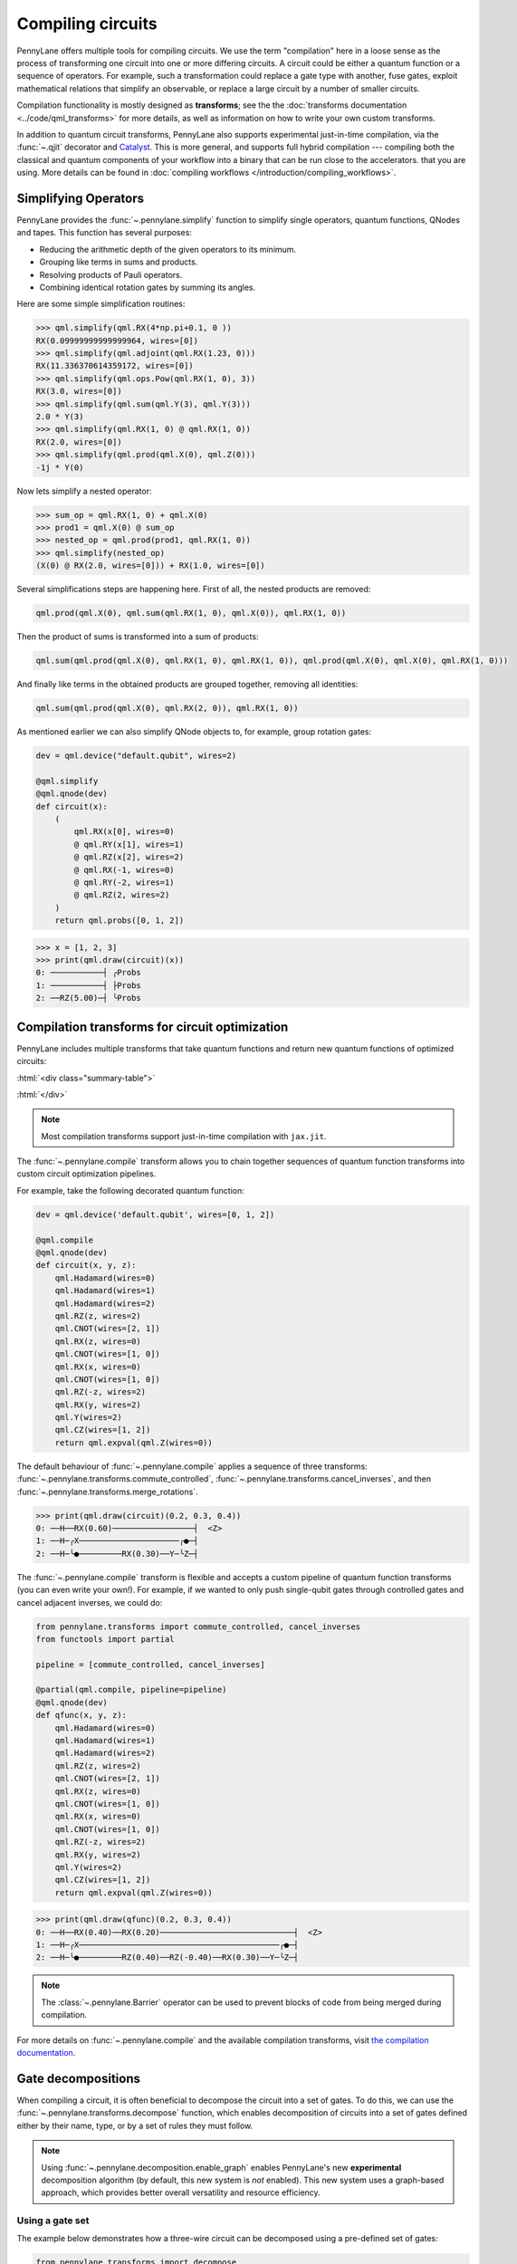 .. role:: html(raw)
   :format: html

.. _intro_ref_compile_circuits:

Compiling circuits
==================

PennyLane offers multiple tools for compiling circuits. We use the term "compilation"
here in a loose sense as the process of transforming one circuit 
into one or more differing circuits. A circuit could be either a quantum function or a sequence of operators. For
example, such a transformation could
replace a gate type with another, fuse gates, exploit mathematical relations that simplify an observable,
or replace a large circuit by a number of smaller circuits.

Compilation functionality is mostly designed as **transforms**; see the
the :doc:`transforms documentation <../code/qml_transforms>` for more details,
as well as information on how to write your own custom transforms.

In addition to quantum circuit transforms, PennyLane also
supports experimental just-in-time compilation, via the :func:`~.qjit` decorator and
`Catalyst <https://github.com/pennylaneai/catalyst>`__. This is more general, and
supports full hybrid compilation --- compiling both the classical and quantum components
of your workflow into a binary that can be run close to the accelerators.
that you are using. More details can be found in :doc:`compiling workflows </introduction/compiling_workflows>`.

Simplifying Operators
----------------------

PennyLane provides the :func:`~.pennylane.simplify` function to simplify single operators, quantum
functions, QNodes and tapes. This function has several purposes:

* Reducing the arithmetic depth of the given operators to its minimum.
* Grouping like terms in sums and products.
* Resolving products of Pauli operators.
* Combining identical rotation gates by summing its angles.

Here are some simple simplification routines:

>>> qml.simplify(qml.RX(4*np.pi+0.1, 0 ))
RX(0.09999999999999964, wires=[0])
>>> qml.simplify(qml.adjoint(qml.RX(1.23, 0)))
RX(11.336370614359172, wires=[0])
>>> qml.simplify(qml.ops.Pow(qml.RX(1, 0), 3))
RX(3.0, wires=[0])
>>> qml.simplify(qml.sum(qml.Y(3), qml.Y(3)))
2.0 * Y(3)
>>> qml.simplify(qml.RX(1, 0) @ qml.RX(1, 0))
RX(2.0, wires=[0])
>>> qml.simplify(qml.prod(qml.X(0), qml.Z(0)))
-1j * Y(0)

Now lets simplify a nested operator:

>>> sum_op = qml.RX(1, 0) + qml.X(0)
>>> prod1 = qml.X(0) @ sum_op
>>> nested_op = qml.prod(prod1, qml.RX(1, 0))
>>> qml.simplify(nested_op)
(X(0) @ RX(2.0, wires=[0])) + RX(1.0, wires=[0])

Several simplifications steps are happening here. First of all, the nested products are removed:

.. code-block:: python

    qml.prod(qml.X(0), qml.sum(qml.RX(1, 0), qml.X(0)), qml.RX(1, 0))

Then the product of sums is transformed into a sum of products:

.. code-block:: python

    qml.sum(qml.prod(qml.X(0), qml.RX(1, 0), qml.RX(1, 0)), qml.prod(qml.X(0), qml.X(0), qml.RX(1, 0)))

And finally like terms in the obtained products are grouped together, removing all identities: 

.. code-block:: python

    qml.sum(qml.prod(qml.X(0), qml.RX(2, 0)), qml.RX(1, 0))

As mentioned earlier we can also simplify QNode objects to, for example, group rotation gates:

.. code-block:: python

    dev = qml.device("default.qubit", wires=2)

    @qml.simplify
    @qml.qnode(dev)
    def circuit(x):
        (
            qml.RX(x[0], wires=0)
            @ qml.RY(x[1], wires=1)
            @ qml.RZ(x[2], wires=2)
            @ qml.RX(-1, wires=0)
            @ qml.RY(-2, wires=1)
            @ qml.RZ(2, wires=2)
        )
        return qml.probs([0, 1, 2])

>>> x = [1, 2, 3]
>>> print(qml.draw(circuit)(x))
0: ───────────┤ ╭Probs
1: ───────────┤ ├Probs
2: ──RZ(5.00)─┤ ╰Probs

Compilation transforms for circuit optimization
-----------------------------------------------

PennyLane includes multiple transforms that take quantum functions and return new
quantum functions of optimized circuits:

:html:`<div class="summary-table">`

.. autosummary::
    :nosignatures:

    ~pennylane.transforms.cancel_inverses
    ~pennylane.transforms.commute_controlled
    ~pennylane.transforms.merge_amplitude_embedding
    ~pennylane.transforms.cancel_inverses
    ~pennylane.transforms.merge_rotations
    ~pennylane.transforms.pattern_matching
    ~pennylane.transforms.remove_barrier
    ~pennylane.transforms.single_qubit_fusion
    ~pennylane.transforms.undo_swaps
    ~pennylane.transforms.decompose

:html:`</div>`

.. note::

    Most compilation transforms support just-in-time compilation with ``jax.jit``.

The :func:`~.pennylane.compile` transform allows you to chain together
sequences of quantum function transforms into custom circuit optimization pipelines.

For example, take the following decorated quantum function:

.. code-block:: python

    dev = qml.device('default.qubit', wires=[0, 1, 2])

    @qml.compile
    @qml.qnode(dev)
    def circuit(x, y, z):
        qml.Hadamard(wires=0)
        qml.Hadamard(wires=1)
        qml.Hadamard(wires=2)
        qml.RZ(z, wires=2)
        qml.CNOT(wires=[2, 1])
        qml.RX(z, wires=0)
        qml.CNOT(wires=[1, 0])
        qml.RX(x, wires=0)
        qml.CNOT(wires=[1, 0])
        qml.RZ(-z, wires=2)
        qml.RX(y, wires=2)
        qml.Y(wires=2)
        qml.CZ(wires=[1, 2])
        return qml.expval(qml.Z(wires=0))

The default behaviour of :func:`~.pennylane.compile` applies a sequence of three
transforms: :func:`~.pennylane.transforms.commute_controlled`, :func:`~.pennylane.transforms.cancel_inverses`,
and then :func:`~.pennylane.transforms.merge_rotations`.

>>> print(qml.draw(circuit)(0.2, 0.3, 0.4))
0: ──H──RX(0.60)─────────────────┤  <Z>
1: ──H─╭X─────────────────────╭●─┤     
2: ──H─╰●─────────RX(0.30)──Y─╰Z─┤     


The :func:`~.pennylane.compile` transform is flexible and accepts a custom pipeline
of quantum function transforms (you can even write your own!).
For example, if we wanted to only push single-qubit gates through
controlled gates and cancel adjacent inverses, we could do:

.. code-block:: python

    from pennylane.transforms import commute_controlled, cancel_inverses
    from functools import partial

    pipeline = [commute_controlled, cancel_inverses]

    @partial(qml.compile, pipeline=pipeline)
    @qml.qnode(dev)
    def qfunc(x, y, z):
        qml.Hadamard(wires=0)
        qml.Hadamard(wires=1)
        qml.Hadamard(wires=2)
        qml.RZ(z, wires=2)
        qml.CNOT(wires=[2, 1])
        qml.RX(z, wires=0)
        qml.CNOT(wires=[1, 0])
        qml.RX(x, wires=0)
        qml.CNOT(wires=[1, 0])
        qml.RZ(-z, wires=2)
        qml.RX(y, wires=2)
        qml.Y(wires=2)
        qml.CZ(wires=[1, 2])
        return qml.expval(qml.Z(wires=0))

>>> print(qml.draw(qfunc)(0.2, 0.3, 0.4))
0: ──H──RX(0.40)──RX(0.20)────────────────────────────┤  <Z>
1: ──H─╭X──────────────────────────────────────────╭●─┤     
2: ──H─╰●─────────RZ(0.40)──RZ(-0.40)──RX(0.30)──Y─╰Z─┤     

.. note::

    The :class:`~.pennylane.Barrier` operator can be used to prevent blocks of code from being merged during
    compilation.


For more details on :func:`~.pennylane.compile` and the available compilation transforms, visit
`the compilation documentation
<../code/qml_transforms.html#transforms-for-circuit-compilation>`_.

Gate decompositions
-------------------

When compiling a circuit, it is often beneficial to decompose the circuit into a 
set of gates. To do this, we can use the :func:`~.pennylane.transforms.decompose` 
function, which enables decomposition of circuits into a set of gates defined either 
by their name, type, or by a set of rules they must follow.

.. note::

    Using :func:`~.pennylane.decomposition.enable_graph` enables PennyLane's new 
    **experimental** decomposition algorithm (by default, this new system is *not* 
    enabled). This new system uses a graph-based approach, which provides better 
    overall versatility and resource efficiency.

Using a gate set
****************

The example below demonstrates how a three-wire circuit can be decomposed using 
a pre-defined set of gates: 

.. code-block:: python
    
    from pennylane.transforms import decompose
    from functools import partial

    dev = qml.device('default.qubit')
    allowed_gates = {qml.Toffoli, qml.RX, qml.RZ}

    @partial(decompose, gate_set=allowed_gates)
    @qml.qnode(dev)
    def circuit():
        qml.Hadamard(wires=[0])
        qml.Toffoli(wires=[0,1,2])
        return qml.expval(qml.Z(0))
    
With the Hadamard gate not in our gate set, it will be decomposed into allowed rotation 
gate operators.

>>> print(qml.draw(circuit)())
0: ──RZ(1.57)──RX(1.57)──RZ(1.57)─╭●─┤  <Z>
1: ───────────────────────────────├●─┤     
2: ───────────────────────────────╰X─┤ 

Using a gate rule
*****************

The example below demonstrates how a three-wire circuit can be decomposed into single 
or two-qubit gates using a rule:

.. code-block:: python

    # functions in gate_set can only be used with graph decomposition system disabled
    qml.decomposition.disable_graph()

    @partial(decompose, gate_set=lambda op: len(op.wires) <= 2) 
    @qml.qnode(dev)
    def circuit():
        qml.Toffoli(wires=[0,1,2])
        return qml.expval(qml.Z(0)) 

>>> print(qml.draw(circuit)())
0: ───────────╭●───────────╭●────╭●──T──╭●─┤  <Z>
1: ────╭●─────│─────╭●─────│───T─╰X──T†─╰X─┤     
2: ──H─╰X──T†─╰X──T─╰X──T†─╰X──T──H────────┤ 

Decomposition in stages
***********************

You can use the ``max_expansion`` argument to control the number of decomposition 
stages applied to the circuit. By default, the function will decompose the circuit 
until the desired gate set is reached.

The example below shows how the user can visualize the decomposition. We begin 
with creating a :class:`~.pennylane.QuantumPhaseEstimation` circuit: 

.. code-block:: python

    phase = 1 
    target_wires = [0]
    unitary = qml.RX(phase, wires=0).matrix()
    n_estimation_wires = 3
    estimation_wires = range(1, n_estimation_wires + 1)

    @qml.qnode(qml.device('default.qubit'))
    def circuit():
        # Start in the |+> eigenstate of the unitary
        qml.Hadamard(wires=target_wires)
        qml.QuantumPhaseEstimation(
            unitary,
            target_wires=target_wires,
            estimation_wires=estimation_wires,
        ) 

From here, we can iterate through the stages of decomposition:

>>> print(qml.draw(decompose(circuit, max_expansion=0))())
0: ──H─╭QuantumPhaseEstimation─┤  
1: ────├QuantumPhaseEstimation─┤  
2: ────├QuantumPhaseEstimation─┤  
3: ────╰QuantumPhaseEstimation─┤  

>>> print(qml.draw(decompose(circuit, max_expansion=1))())
0: ──H─╭U(M0)⁴─╭U(M0)²─╭U(M0)¹───────┤  
1: ──H─╰●──────│───────│───────╭QFT†─┤  
2: ──H─────────╰●──────│───────├QFT†─┤  
3: ──H─────────────────╰●──────╰QFT†─┤  

M0 = 
[[0.87758256+0.j         0.        -0.47942554j]
 [0.        -0.47942554j 0.87758256+0.j        ]]

>>> print(qml.draw(decompose(circuit, max_expansion=2))())
0: ──H──RZ(11.00)──RY(1.14)─╭X──RY(-1.14)──RZ(-9.42)─╭X──RZ(-1.57)──RZ(1.57)──RY(1.00)─╭X──RY(-1.00)
1: ──H──────────────────────╰●───────────────────────╰●────────────────────────────────│────────────
2: ──H─────────────────────────────────────────────────────────────────────────────────╰●───────────
3: ──H──────────────────────────────────────────────────────────────────────────────────────────────

───RZ(-6.28)─╭X──RZ(4.71)──RZ(1.57)──RY(0.50)─╭X──RY(-0.50)──RZ(-6.28)─╭X──RZ(4.71)─────────────────
─────────────│────────────────────────────────│────────────────────────│──╭SWAP†────────────────────
─────────────╰●───────────────────────────────│────────────────────────│──│─────────────╭(Rϕ(1.57))†
──────────────────────────────────────────────╰●───────────────────────╰●─╰SWAP†─────H†─╰(Rϕ(1.57))†

────────────────────────────────────┤  
──────╭(Rϕ(0.79))†─╭(Rϕ(1.57))†──H†─┤  
───H†─│────────────╰(Rϕ(1.57))†─────┤  
──────╰(Rϕ(0.79))†──────────────────┤  

Custom Operator Decomposition
-----------------------------

When executing QNodes on a device, PennyLane will automatically decompose gates 
that are unsupported by the device using built-in decomposition rules.

In addition, you can provide *new* decomposition rules to be used, but the behaviour
and user-interface is different depending on if the graph decompositions system is
enabled.

Default behaviour with custom decompositions
********************************************

For example, suppose we would like to implement the following QNode:

.. code-block:: python

    def circuit(weights):
        qml.BasicEntanglerLayers(weights, wires=[0, 1, 2])
        return qml.expval(qml.Z(0))

    original_dev = qml.device("default.qubit", wires=3)
    original_qnode = qml.QNode(circuit, original_dev)

>>> weights = np.array([[0.4, 0.5, 0.6]])
>>> print(qml.draw(original_qnode, level="device")(weights))
0: ──RX(0.40)─╭●────╭X─┤  <Z>
1: ──RX(0.50)─╰X─╭●─│──┤     
2: ──RX(0.60)────╰X─╰●─┤     

Now, let's swap out PennyLane's default decomposition of the ``CNOT`` gate into 
``CZ`` and ``Hadamard``. We define the custom decompositions like so, and pass them 
to a device:

.. code-block:: python

    def custom_cnot(wires, **_):
        return [
            qml.Hadamard(wires=wires[1]),
            qml.CZ(wires=[wires[0], wires[1]]),
            qml.Hadamard(wires=wires[1])
        ]

    custom_decomps = {qml.CNOT: custom_cnot}

    decomp_dev = qml.device("default.qubit", wires=3, custom_decomps=custom_decomps)
    decomp_qnode = qml.QNode(circuit, decomp_dev)

Note that custom decomposition functions should accept keyword arguments even when 
it is not used.

Now when we draw or run a QNode on this device, the gates will be expanded according 
to our specifications:

>>> print(qml.draw(decomp_qnode, level="device")(weights))
0: ──RX(0.40)────╭●──H───────╭Z──H─┤  <Z>
1: ──RX(0.50)──H─╰Z──H─╭●────│─────┤     
2: ──RX(0.60)──H───────╰Z──H─╰●────┤     

If the custom decomposition is only supposed to be used in a specific code context,
a separate context manager :func:`~.pennylane.transforms.set_decomposition` can 
be used.

.. note::

    Device-level custom decompositions **are not applied before other compilation 
    passes (decorators on QNodes)**. For example, the following circuit has ``cancel_inverses`` 
    applied to it, and the device was provided a decomposition for ``qml.CNOT``. 
    The Hadamard gates applied around the ``qml.CNOT`` gate do not get cancelled 
    with those introduced by the custom decomposition.

    .. code-block:: python

        def custom_cnot(wires, **_):
            return [
                qml.H(wires=wires[1]),
                qml.CZ(wires=[wires[0], wires[1]]),
                qml.H(wires=wires[1])
            ]

        dev = qml.device("default.qubit", custom_decomps={qml.CNOT: custom_cnot})

        @qml.transforms.cancel_inverses
        @qml.qnode(dev)
        def circuit():
            qml.H(1)
            qml.CNOT([0, 1])
            qml.H(1)
            return qml.state()

    >>> print(qml.draw(circuit, level="device")())
    0: ───────╭●───────┤  State
    1: ──H──H─╰Z──H──H─┤  State

    To have better control over custom decompositions, consider using the graph 
    decompositions system functionality outlined in the next section.

Custom decompositions with qml.decomposition.enable_graph
*********************************************************

With the graph decompositions system enabled, custom decompositions for operators 
in PennyLane can be added in a few ways depending on the application. 

The :func:`~.pennylane.transforms.decompose` transform offers the ability to inject
custom decompositions via two keyword arguments:

* ``fixed_decomps``: any decomposition for an operator type here will automatically 
  be chosen by the new algorithm, regardless of how resource efficient it may or 
  may not be.
* ``alt_decomps``: any decompositions for an operator type list here are added as 
  *possible* decomposition rules the algorithm can choose based on its resource 
  efficiency.

Both keyword arguments above require a dictionary mapping PennyLane operator types to 
custom decompositions. Creating custom decompositions that the graph-based system 
can use involves a PennyLane quantum function that represents the decomposition, 
and a declaration of its resource requirements (gate counts) via :func:`~.pennylane.register_resources`.

Consider this example where we add a fixed decomposition to ``CNOT`` gates:

.. code-block:: python

    @qml.register_resources({qml.H: 2, qml.CZ: 1})
    def my_cnot(wires, **__):
        qml.H(wires=wires[1])
        qml.CZ(wires=wires)
        qml.H(wires=wires[1])

The :func:`~.pennylane.register_resources` accepts a dictionary mapping operator 
types within the custom decomposition to the number of times they occur in the decomposition. 
With the resources registered, this can be used with ``fixed_decomps`` or ``alt_decomps``:

.. code-block:: python

    @partial(
        qml.transforms.decompose,
        gate_set={qml.CZ, qml.H},
        fixed_decomps={qml.CNOT: my_cnot},
    )
    @qml.qnode(qml.device("default.qubit"))
    def circuit():
        qml.CNOT(wires=[0, 1])
        return qml.state()

>>> print(qml.draw(circuit, level="device")())
0: ────╭●────┤  State
1: ──H─╰Z──H─┤  State

Note that the ``alt_decomps`` argument can handle multiple alternatives per operator
type:

.. code-block:: python

    @qml.register_resources({qml.H: 2, qml.CZ: 1})
    def my_cnot1(wires, **__):
        qml.H(wires=wires[1])
        qml.CZ(wires=wires)
        qml.H(wires=wires[1])

    @qml.register_resources({qml.RY: 2, qml.CZ: 1, qml.Z: 2})
    def my_cnot2(wires, **__):
        qml.RY(np.pi/2, wires[1])
        qml.Z(wires[1])
        qml.CZ(wires=wires)
        qml.RY(np.pi/2, wires[1])
        qml.Z(wires[1])

    @partial(
        qml.transforms.decompose,
        gate_set={qml.CZ, qml.H, qml.Z, qml.RY},
        alt_decomps={qml.CNOT: [my_cnot1, my_cnot2]},
    )
    @qml.qnode(qml.device("default.qubit"))
    def circuit():
        qml.CNOT(wires=[0, 1])
        return qml.state()

The decomposition that the algorithm chooses internally will be the most resource-efficient.
More details on creating complex decomposition rules that may depend on runtime 
parameters can be found in the usage details for :func:`~.pennylane.register_resources`.

Alternatively, new decomposition rules can be added to operators *globally* with 
the :func:`~.pennylane.add_decomps` function. This negates having to specify ``alt_decomps``
in every instance of the ``decompose`` transform. The following example globally 
adds the ``my_cnot1`` and ``my_cnot2`` decomposition rules to the ``qml.CNOT`` gate:

>>> qml.add_decomps(qml.CNOT, my_cnot1, my_cnot2)

The newly added rules for the ``qml.CNOT`` operator can be verified or inspected 
with the :func:`~.pennylane.list_decomps` function:

>>> my_new_rules = qml.list_decomps(qml.CNOT)[-2:]
>>> print(qml.draw(my_new_rules[1])(wires=[0, 1]))
0: ──────────────╭●──────────────┤  
1: ──RY(1.57)──Z─╰Z──RY(1.57)──Z─┤ 

Circuit cutting
---------------

Circuit cutting allows you to replace a circuit with ``N`` wires by a set of circuits with less than
``N`` wires (see also `Peng et. al <https://arxiv.org/abs/1904.00102>`_). Of course this comes with a cost: The smaller circuits
require a greater number of device executions to be evaluated.

In PennyLane, circuit cutting can be
activated by positioning :class:`~.pennylane.WireCut` operators at the desired cut locations, and
by decorating the QNode with the :func:`~.pennylane.cut_circuit` transform.

The example below shows how a three-wire circuit can be run on a two-wire device:

.. code-block:: python

    dev = qml.device("default.qubit", wires=2)

    @qml.cut_circuit
    @qml.qnode(dev)
    def circuit(x):
        qml.RX(x, wires=0)
        qml.RY(0.9, wires=1)
        qml.RX(0.3, wires=2)

        qml.CZ(wires=[0, 1])
        qml.RY(-0.4, wires=0)

        qml.WireCut(wires=1)

        qml.CZ(wires=[1, 2])

        return qml.expval(qml.pauli.string_to_pauli_word("ZZZ"))

Instead of being executed directly, the circuit will be partitioned into
smaller fragments according to the :class:`~.pennylane.WireCut` locations,
and each fragment will be executed multiple times. PennyLane automatically combines the results
of the fragment executions to recover the expected output of the original uncut circuit.

>>> x = np.array(0.531, requires_grad=True)
>>> circuit(0.531)
0.47165198882111165

Circuit cutting support is also differentiable:

>>> qml.grad(circuit)(x)
-0.276982865449393

.. note::

    Simulated quantum circuits that produce samples can be cut using
    the :func:`~.pennylane.cut_circuit_mc`
    transform, which is based on the Monte Carlo method.

Groups of commuting Pauli words
-------------------------------

Mutually commuting Pauli words can be measured simultaneously on a quantum computer.
Finding groups of mutually commuting observables can therefore reduce the number of circuit executions,
and is an example of how observables can be "compiled".

PennyLane contains different functionalities for this purpose, ranging from higher-level
transforms acting on QNodes to lower-level functions acting on operators.

An example of a transform manipulating QNodes is :func:`~.pennylane.transforms.split_non_commuting`.
It turns a QNode that measures non-commuting observables into a QNode that internally
uses *multiple* circuit executions with qubit-wise commuting groups. The transform is used
by devices to make such measurements possible.

On a lower level, the :func:`~.pennylane.pauli.group_observables` function can be used to split lists of
observables and coefficients:

>>> obs = [qml.Y(0), qml.X(0) @ qml.X(1), qml.Z(1)]
>>> coeffs = [1.43, 4.21, 0.97]
>>> groupings = qml.pauli.group_observables(obs, coeffs, 'anticommuting', 'lf')
>>> obs_groupings, coeffs_groupings = groupings
>>> obs_groupings
[[Z(1), X(0) @ X(1)], [Y(0)]]
>>> coeffs_groupings
[[0.97, 4.21], [1.43]]

This and more logic to manipulate Pauli observables is found in the :doc:`pauli module <../code/qml_pauli>`.
